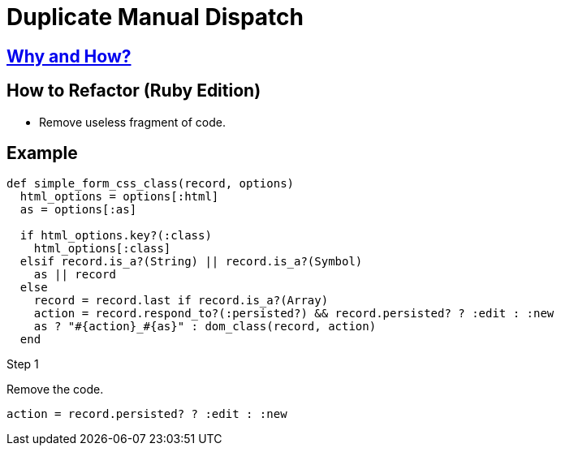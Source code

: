 # Duplicate Manual Dispatch
:source-highlighter: pygments
:pygments-style: pastie
:icons: font
:experimental:
:toc!:

## https://github.com/troessner/reek/blob/master/docs/Manual-Dispatch.md[Why and How?]

## How to Refactor (Ruby Edition)
* Remove useless fragment of code.

## Example

```ruby
def simple_form_css_class(record, options)
  html_options = options[:html]
  as = options[:as]

  if html_options.key?(:class)
    html_options[:class]
  elsif record.is_a?(String) || record.is_a?(Symbol)
    as || record
  else
    record = record.last if record.is_a?(Array)
    action = record.respond_to?(:persisted?) && record.persisted? ? :edit : :new
    as ? "#{action}_#{as}" : dom_class(record, action)
  end
```

.Step 1
Remove the code.
```ruby
action = record.persisted? ? :edit : :new
```
